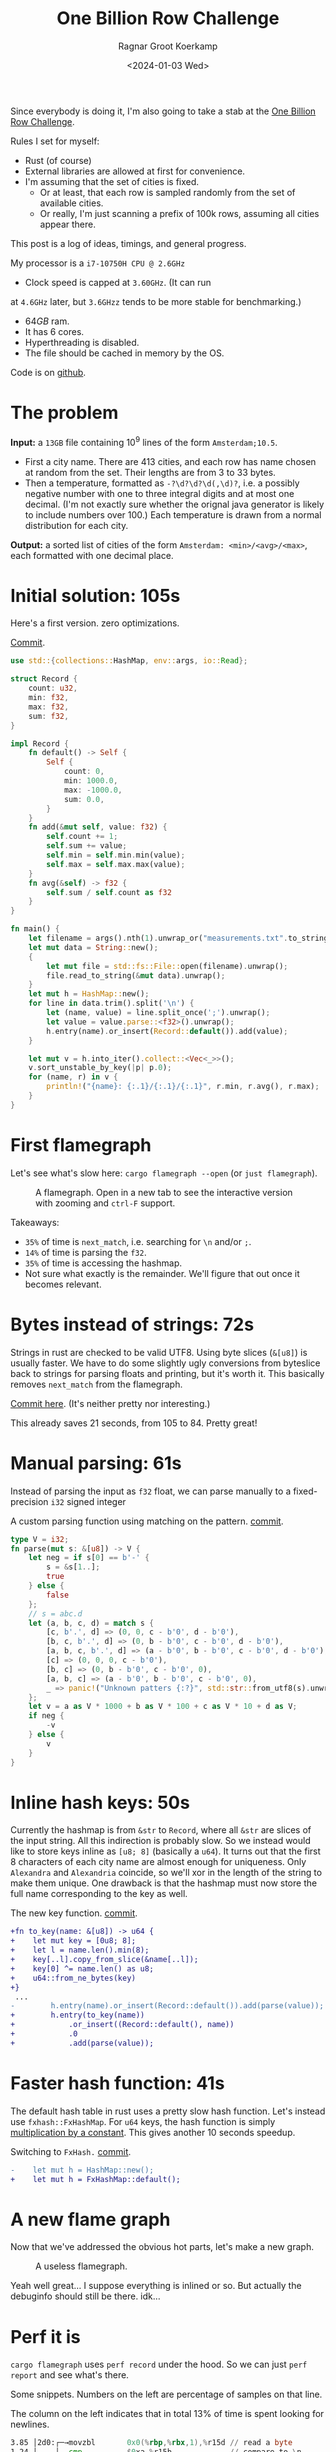 #+title: One Billion Row Challenge
#+HUGO_SECTION: posts
#+HUGO_TAGS: performance
#+HUGO_LEVEL_OFFSET: 1
#+OPTIONS: ^:{}
#+hugo_front_matter_key_replace: author>authors
#+toc: headlines 3
#+date: <2024-01-03 Wed>
#+author: Ragnar Groot Koerkamp

Since everybody is doing it, I'm also going to take a stab at the
[[https://www.morling.dev/blog/one-billion-row-challenge/][One Billion Row Challenge]].

Rules I set for myself:
- Rust (of course)
- External libraries are allowed at first for convenience.
- I'm assuming that the set of cities is fixed.
  - Or at least, that each row is sampled randomly from the set of available cities.
  - Or really, I'm just scanning a prefix of 100k rows, assuming all cities
    appear there.

This post is a log of ideas, timings, and general progress.

My processor is a =i7-10750H CPU @ 2.6GHz=
- Clock speed is capped at =3.60GHz=. (It can run
at =4.6GHz= later, but =3.6GHzz= tends to be more stable for benchmarking.)
- $64GB$ ram.
- It has 6 cores.
- Hyperthreading is disabled.
- The file should be cached in memory by the OS.

Code is on [[https://github.com/RagnarGrootKoerkamp/1brc][github]].

* The problem
*Input:* a =13GB= file containing $10^9$ lines of the form =Amsterdam;10.5=.
- First a city name. There are $413$ cities, and each row has name chosen at
  random from the set. Their lengths are from $3$ to $33$ bytes.
- Then a temperature, formatted as =-?\d?\d?\d(,\d)?=, i.e. a possibly negative number
  with one to three integral digits and at most one decimal. (I'm not exactly
  sure whether the orignal java generator is likely to include numbers over $100$.)
  Each temperature is drawn from a normal distribution for each city.

*Output:* a sorted list of cities of the form =Amsterdam: <min>/<avg>/<max>=,
each formatted with one decimal place.

* Initial solution: 105s
Here's a first version. zero optimizations.

#+caption: [[https://github.com/RagnarGrootKoerkamp/1brc/commit/1a812863d277f0f98c7a07abbd590ba34abd9cf4][Commit]].
#+begin_src rust
use std::{collections::HashMap, env::args, io::Read};

struct Record {
    count: u32,
    min: f32,
    max: f32,
    sum: f32,
}

impl Record {
    fn default() -> Self {
        Self {
            count: 0,
            min: 1000.0,
            max: -1000.0,
            sum: 0.0,
        }
    }
    fn add(&mut self, value: f32) {
        self.count += 1;
        self.sum += value;
        self.min = self.min.min(value);
        self.max = self.max.max(value);
    }
    fn avg(&self) -> f32 {
        self.sum / self.count as f32
    }
}

fn main() {
    let filename = args().nth(1).unwrap_or("measurements.txt".to_string());
    let mut data = String::new();
    {
        let mut file = std::fs::File::open(filename).unwrap();
        file.read_to_string(&mut data).unwrap();
    }
    let mut h = HashMap::new();
    for line in data.trim().split('\n') {
        let (name, value) = line.split_once(';').unwrap();
        let value = value.parse::<f32>().unwrap();
        h.entry(name).or_insert(Record::default()).add(value);
    }

    let mut v = h.into_iter().collect::<Vec<_>>();
    v.sort_unstable_by_key(|p| p.0);
    for (name, r) in v {
        println!("{name}: {:.1}/{:.1}/{:.1}", r.min, r.avg(), r.max);
    }
}
#+end_src

* First flamegraph
Let's see what's slow here: =cargo flamegraph --open= (or =just flamegraph=).

#+caption: A flamegraph. Open in a new tab to see the interactive version with zooming and =ctrl-F= support.
#+attr_html: :class inset large
[[file:flame1.svg]]

Takeaways:
- =35%= of time is =next_match=, i.e. searching for =\n= and/or =;=.
- =14%= of time is parsing the =f32=.
- =35%= of time is accessing the hashmap.
- Not sure what exactly is the remainder. We'll figure that out once it becomes relevant.

* Bytes instead of strings: 72s
Strings in rust are checked to be valid UTF8. Using byte slices (=&[u8]=) is
usually faster. We have to do some slightly ugly conversions from byteslice back
to strings for parsing floats and printing, but it's worth it. This basically
removes =next_match= from the flamegraph.

[[https://github.com/RagnarGrootKoerkamp/1brc/commit/99719930e96aca07ec0147403ef9a4b7c80b4ba5][Commit here]]. (It's neither pretty nor interesting.)

This already saves 21 seconds, from 105 to 84. Pretty great!

* Manual parsing: 61s
Instead of parsing the input as =f32= float, we can parse manually to a
fixed-precision =i32= signed integer

#+caption: A custom parsing function using matching on the pattern. [[https://github.com/RagnarGrootKoerkamp/1brc/commit/1fd779a2ae175b733793ca10ec94c73b769fee5e][commit]].
#+begin_src rust
type V = i32;
fn parse(mut s: &[u8]) -> V {
    let neg = if s[0] == b'-' {
        s = &s[1..];
        true
    } else {
        false
    };
    // s = abc.d
    let (a, b, c, d) = match s {
        [c, b'.', d] => (0, 0, c - b'0', d - b'0'),
        [b, c, b'.', d] => (0, b - b'0', c - b'0', d - b'0'),
        [a, b, c, b'.', d] => (a - b'0', b - b'0', c - b'0', d - b'0'),
        [c] => (0, 0, 0, c - b'0'),
        [b, c] => (0, b - b'0', c - b'0', 0),
        [a, b, c] => (a - b'0', b - b'0', c - b'0', 0),
        _ => panic!("Unknown patters {:?}", std::str::from_utf8(s).unwrap()),
    };
    let v = a as V * 1000 + b as V * 100 + c as V * 10 + d as V;
    if neg {
        -v
    } else {
        v
    }
}
#+end_src

* Inline hash keys: 50s
Currently the hashmap is from =&str= to =Record=, where all =&str= are slices of
the input string. All this indirection is probably slow.
So we instead would like to store keys inline as =[u8; 8]= (basically a =u64=).
It turns out that the first 8 characters of each city name are almost enough for
uniqueness. Only =Alexandra= and =Alexandria= coincide, so we'll xor in the
length of the string to make them unique.
One drawback is that the hashmap must now store the full name corresponding to
the key as well.

#+caption: The new key function. [[https://github.com/RagnarGrootKoerkamp/1brc/commit/783d3b35808c711f5fdff2be23e1948806dc582d][commit]].
#+begin_src diff
+fn to_key(name: &[u8]) -> u64 {
+    let mut key = [0u8; 8];
+    let l = name.len().min(8);
+    key[..l].copy_from_slice(&name[..l]);
+    key[0] ^= name.len() as u8;
+    u64::from_ne_bytes(key)
+}
 ...
-        h.entry(name).or_insert(Record::default()).add(parse(value));
+        h.entry(to_key(name))
+            .or_insert((Record::default(), name))
+            .0
+            .add(parse(value));
#+end_src

* Faster hash function: 41s
The default hash table in rust uses a pretty slow hash function. Let's instead
use =fxhash::FxHashMap=. For =u64= keys, the hash function is simply
[[https://nnethercote.github.io/2021/12/08/a-brutally-effective-hash-function-in-rust.html][multiplication by a constant]]. This gives another 10 seconds speedup.

#+caption: Switching to =FxHash.= [[https://github.com/RagnarGrootKoerkamp/1brc/commit/aa308e1876fd27caeea73e0a1dfc95023d2c9ecb][commit]].
#+begin_src diff
-    let mut h = HashMap::new();
+    let mut h = FxHashMap::default();
#+end_src

* A new flame graph
Now that we've addressed the obvious hot parts, let's make a new graph.

#+caption: A useless flamegraph.
#+attr_html: :class inset large
[[file:flame2.svg]]

Yeah well great... I suppose everything is inlined or so. But actually the
debuginfo should still be there. idk...

* Perf it is

=cargo flamegraph= uses =perf record= under the hood. So we can just =perf
report= and see what's there.

Some snippets. Numbers on the left are percentage of samples on that line.
#+caption: The column on the left indicates that in total 13% of time is spent looking for newlines.
#+begin_src asm
  3.85 │2d0:┌─→movzbl       0x0(%rbp,%rbx,1),%r15d // read a byte
  1.24 │    │  cmp          $0xa,%r15b             // compare to \n
  0.69 │    │↓ je           300                    // handle the line if \n
  2.07 │    │  inc          %rbx                   // increment position
       │    ├──cmp          %rbx,%rcx              // compare to end of data
  5.43 │    └──jne          2d0                    // next iteration
#+end_src

#+caption: 15% of time is spent looking for semicolons.
#+begin_src asm
  6.25 │330:┌─→cmpb         $0x3b,0x0(%rbp,%r13,1) // read a byte
  3.40 │    │↓ je           350                    // handle if found
  3.28 │    │  inc          %r13                   // increment position
       │    ├──cmp          %r13,%rbx              // compare to length of the line
  2.53 │    └──jne          330                    // next iteration
       │     ↓ jmp          c0e                    // fall through to panic handler
#+end_src

#+caption: Converting from =[u8; 8]= to =u64=, i.e. an unaligned read, is surprisingly slow?
#+begin_src asm
       │     key[0] ^= name.len() as u8;
  3.79 │       xor          %r13b,0x40(%rsp)
       │     u64::from_ne_bytes(key)
 11.77 │       mov          0x40(%rsp),%r12       
#+end_src

Then there are quite some instructions for indexing the hash table, adding to
around 20% in total.

Parsing takes around 5%.

* Something simple: allocating the right size: 41s
We can =stat= the input file for its size and allocate exactly the right amount of space.
This saves around half a second.

#+caption: reserving space
#+begin_src diff
     let mut data = vec![];
+    let stat = std::fs::metadata(filename).unwrap();
+    data.reserve(stat.len() as usize + 1);
     let mut file = std::fs::File::open(filename).unwrap();
     file.read_to_end(&mut data).unwrap();
#+end_src

* =memchr= for scanning: 47s
=memchr(byte, text)= is a =libc= function that returns the first index of the
byte in the text.
But well.. it turns out this is a non-inlined function call after all and things
slow down. But anyway, here's the diff:

#+caption: Switching to =FxHash.= [[https://github.com/RagnarGrootKoerkamp/1brc/commit/f35a84de1f8e64433358013321b637d4bb91621d][commit]].
#+begin_src diff
     let mut h = FxHashMap::default();
-    for line in data.split(|&c| c == b'\n') {
-        let (name, value) = line.split_once(|&c| c == b';').unwrap();
+    let mut data = &data[..];
+    loop {
+        let Some(separator) = memchr(b';', data) else {
+            break;
+        };
+        let end = memchr(b'\n', &data[separator..]).unwrap();
+        let name = &data[..separator];
+        let value = &data[separator + 1..separator + end];
         h.entry(to_key(name))
             .or_insert((Record::default(), name))
             .0
             .add(parse(value));
+        data = &data[separator + end + 1..];
     }
#+end_src

* =memchr= crate: 29s
It also turns out the default =memchr= function doesn't use SIMD. But there is
the nice [[https://crates.io/crates/memchr][=memchr= crate]] which is heavily optimized and does use SIMD.

This brings us down from the previous best of 42s to 29s!

* =get_unchecked=: 28s
By default all array accesses are bound checked. We don't really need that.
Removing them saves half a second.

The code is now a bit uglier sadly: [[https://github.com/RagnarGrootKoerkamp/1brc/commit/cf7d1b21508519e7fdbdef281f2b383bcde6e38b][commit]].

* Manual SIMD: 29s
One 'problem' with =memchr= is that it is made for scanning long ranges, and is
not super flexible. So let's roll our own.

We make sure that =data= is aligned to SIMD boundaries and iterate over it $32$
characters at a time. We check for all of them at once whether they equal each
of them, and convert these results to a bitmask. The number of trailing zeros
indicates the position of the match. If the bitmask is $0$, there are no matches
and we try the next $32$ characters.

This turns out to be slightly slower. I'm not exactly sure why, but we can
profile and iterate from here.

#+caption: Simd code to search for semicolon and newline characters. [[https://github.com/RagnarGrootKoerkamp/1brc/commit/e19de571b13d967bde43b10cbfca107d2e9fd1fe][commit]].
#+begin_src rust
/// Number of SIMD lanes. AVX2 has 256 bits, so 32 lanes.
const L: usize = 32;
/// The Simd type.
type S = Simd<u8, L>;

/// Find the regions between \n and ; (names) and between ; and \n (values),
/// and calls `callback` for each line.
#[inline(always)]
fn iter_lines<'a>(data: &'a [u8], mut callback: impl FnMut(&'a [u8], &'a [u8])) {
    unsafe {
        // TODO: Handle the tail.
        let simd_data: &[S] = data.align_to::<S>().1;

        let sep = S::splat(b';');
        let end = S::splat(b'\n');
        let mut start_pos = 0;
        let mut i = 0;
        let mut eq_sep = sep.simd_eq(simd_data[i]).to_bitmask();
        let mut eq_end = end.simd_eq(simd_data[i]).to_bitmask();

        // TODO: Handle the tail.
        while i < simd_data.len() - 2 {
            // find ; separator
            // TODO if?
            while eq_sep == 0 {
                i += 1;
                eq_sep = sep.simd_eq(simd_data[i]).to_bitmask();
                eq_end = end.simd_eq(simd_data[i]).to_bitmask();
            }
            let offset = eq_sep.trailing_zeros();
            eq_sep ^= 1 << offset;
            let sep_pos = L * i + offset as usize;

            // find \n newline
            // TODO if?
            while eq_end == 0 {
                i += 1;
                eq_sep = sep.simd_eq(simd_data[i]).to_bitmask();
                eq_end = end.simd_eq(simd_data[i]).to_bitmask();
            }
            let offset = eq_end.trailing_zeros();
            eq_end ^= 1 << offset;
            let end_pos = L * i + offset as usize;

            callback(
                data.get_unchecked(start_pos..sep_pos),
                data.get_unchecked(sep_pos + 1..end_pos),
            );

            start_pos = end_pos + 1;
        }
    }
}
#+end_src

* Profiling
Running =perf stat -d cargo run -r= gives:
#+caption: Output of =perf stat= profiling.
#+begin_src asm
         28,367.09 msec task-clock:u                     #    1.020 CPUs utilized
                 0      context-switches:u               #    0.000 /sec
                 0      cpu-migrations:u                 #    0.000 /sec
            31,249      page-faults:u                    #    1.102 K/sec
    92,838,268,117      cycles:u                         #    3.273 GHz
   153,099,184,152      instructions:u                   #    1.65  insn per cycle
    19,317,651,322      branches:u                       #  680.988 M/sec
     1,712,837,337      branch-misses:u                  #    8.87% of all branches
    27,760,594,151      L1-dcache-loads:u                #  978.620 M/sec
       339,143,832      L1-dcache-load-misses:u          #    1.22% of all L1-dcache accesses
        25,000,151      LLC-loads:u                      #  881.308 K/sec
         4,546,946      LLC-load-misses:u                #   18.19% of all L1-icache accesses #+end_src
#+end_src
Observe:
- Actual cycles is only =3.3GHz=, whereas it should be =3.6GHz=. Not sure why;
  might be waiting for IO.
- =1.65= instructions per cycle is quite low. It can be up to 4 and is often at
  least 2.5.
- =8.87%= of branch misses is also quite high. Usually this is at most 1% and
  typically lower. Each branch mispredict causes a stall of 5ns or so, which
  is over 1 second total, but I suspect the impact is larger.
- =18.19%= of last-level-cache load misses. Also quite high, but I'm not sure if
  this is a problem, since the total number of LLC loads is relatively low.

* Revisiting the key function: 23s
Looking at =perf report= we see that the hottest instruction is a call to
=memcpy= to read up to =name.len()= bytes from the =&[u8]= name to a =u64=.
#+caption: 12% of time is spent on casting the name into a =u64=.
#+begin_src asm
       │      core::intrinsics::copy_nonoverlapping:
  0.15 │        lea          0xa8(%rsp),%rdi
  0.64 │        mov          %rsi,0x168(%rsp)
  1.18 │        vzeroupper
  0.68 │      → call         *0x46449(%rip)        # 5f8e8 <memcpy@GLIBC_2.14>
 11.31 │        mov          0xa8(%rsp),%r15
  0.19 │        mov          %rbx,0x160(%rsp)      
#+end_src

We can avoid this =memcpy= call entirely by just doing a (possibly out of
bounds) =u64= read of the name, and then shifting away bits corresponding to the
out-of-bounds part. We'll also improve the hash to add the first and last (up
to) 8 characters.

#+caption: The new key function. [[https://github.com/RagnarGrootKoerkamp/1brc/commit/6d41aa620d43080805baba420ac04469c27e1ef1][commit]].
#+begin_src rust
fn to_key(name: &[u8]) -> u64 {
    // Hash the first and last 8 bytes.
    let head: [u8; 8] = unsafe { *name.get_unchecked(..8).split_array_ref().0 };
    let tail: [u8; 8] = unsafe { *name.get_unchecked(name.len() - 8..).split_array_ref().0 };
    let shift = 64usize.saturating_sub(8 * name.len());
    let khead = u64::from_ne_bytes(head) << shift;
    let ktail = u64::from_ne_bytes(tail) >> shift;
    khead + ktail
}
#+end_src

This brings the runtime down from 28s to 23s!

In =perf stat=, we can also see that the number of branches and branch-misses
went down around 30%.

* PtrHash perfect hash function: 17s

Now, the hottest instructions are all part of the hashmap lookup.

#+caption: The hasmap takes a lot of time. There are four instructions taking over 5% here, for a total of around 35% of runtime.
#+begin_src asm
       │      hashbrown::raw::RawTable<T,A>::find:
  0.27 │        mov          (%rsp),%rcx
  0.16 │        mov          0x8(%rsp),%rax
       │      hashbrown::raw::h2:
  0.41 │        mov          %rbp,%rdx
  0.56 │        shr          $0x39,%rdx
  1.19 │        mov          %rdx,0x158(%rsp)
  0.13 │        vmovd        %edx,%xmm0
  0.89 │        vpbroadcastb %xmm0,%xmm0
  0.20 │        lea          -0x28(%rcx),%rdx
  0.16 │        xor          %esi,%esi
  0.16 │        mov          %rbp,%r11
       │      hashbrown::raw::RawTableInner::find_inner:
  1.41 │ 586:   and          %rax,%r11
       │      core::intrinsics::copy_nonoverlapping:
  3.29 │        vmovdqu      (%rcx,%r11,1),%xmm1
       │      core::core_arch::x86::sse2::_mm_movemask_epi8:
  5.60 │        vpcmpeqb     %xmm0,%xmm1,%xmm2                    ; compare key to stores keys
  0.02 │        vpmovmskb    %xmm2,%r8d
       │      hashbrown::raw::bitmask::BitMask::lowest_set_bit:
  0.31 │        nop
  0.97 │ 5a0:┌─→test         %r8w,%r8w
       │     │<hashbrown::raw::bitmask::BitMaskIter as core::iter::traits::iterator::Iterator>::next:
  0.80 │     │↓ je           5d0
       │     │hashbrown::raw::bitmask::BitMask::lowest_set_bit:
  5.59 │     │  tzcnt        %r8d,%r9d                            ; find position of match in bitmask
       │     │hashbrown::raw::bitmask::BitMask::remove_lowest_bit:
  0.03 │     │  blsr         %r8d,%r8d
       │     │hashbrown::raw::RawTableInner::find_inner:
  0.61 │     │  add          %r11,%r9
  0.53 │     │  and          %rax,%r9
       │     │core::ptr::mut_ptr::<impl *mut T>::sub:
  1.93 │     │  neg          %r9
       │     │core::ptr::mut_ptr::<impl *mut T>::offset:
  0.57 │     │  lea          (%r9,%r9,4),%r9
       │     │core::cmp::impls::<impl core::cmp::PartialEq for u64>::eq:
  8.40 │     ├──cmp          %r14,(%rdx,%r9,8)                    ; check equal
       │     │hashbrown::raw::RawTableInner::find_inner:
  0.69 │     └──jne          5a0
  0.11 │      ↓ jmp          600
       │      core::core_arch::x86::sse2::_mm_movemask_epi8:
       │        data16       cs nopw 0x0(%rax,%rax,1)
  7.55 │ 5d0:   vpcmpeqb     -0x47c8(%rip),%xmm1,%xmm1            ; more equality checking
  0.00 │        vpmovmskb    %xmm1,%r8d
       │      hashbrown::raw::bitmask::BitMask::any_bit_set:
       │     ┌──test         %r8d,%r8d
       │     │hashbrown::raw::RawTableInner::find_inner:
       │     ├──jne          6f6
#+end_src
Observe:
- There is a loop for linear probing.
- There are a lot of equality checks to test if a slot corresponds to the
  requested key.
- Generally, this code is long, complex, and branchy.

It would be much better to use a perfect hash function that we build once. Then
none of these equality checks are needed.

For this, I will use [[https://github.com/RagnarGrootKoerkamp/PTRHash][PtrHash]], a (minimal) perfect hash function based on [[https://github.com/jermp/pthash][pthash]]
([[https://dl.acm.org/doi/10.1145/3404835.3462849][paper]]):
1. Find all city names the first 100k rows. Since each row has a random city,
   all names will occur here.
2. Build a perfect hash function. For the given dataset, PtrHash outputs a
   metadata /pilot/ array of $63$ bytes.
3. On each lookup, the =u64= hash is mapped to one of the $63$ /buckets/. Then
   the hash is xored by =C * pilots[b]= where $C$ is a random mixing constant.
   This is then reduced to an integer less than $512$, which is the index in the array
   of =Records= we are looking for.

   The pilots are constructed such that each hash results in a different index.

The full code is [[https://github.com/RagnarGrootKoerkamp/1brc/commit/4b7970f5b2df6df623e0ee0bb4fddb4e01ca7ab0][here]].
The diff in the hot loop is this.
#+caption: Using a perfect hash function for lookups. Before, =h= was a =HashMap<u64, (Record, &str)>=. After, =records= is simply a =[Record; 512]=, and =phf.index(key)= is the perfect hash function.
#+begin_src diff
     let callback = |name, value| {
         let key = to_key(name);
-        let entry = h.entry(key).or_insert((Record::default(), name)).0;
+        let index = phf.index(&key);
+        let entry = unsafe { records.get_unchecked_mut(index) };
         entry.add(parse(value));
     };
     iter_lines(data, callback);
#+end_src

In assembly code, it looks like this:
#+caption: Assembly code for the perfect hash function lookup. Just note how short it is compared to the hash table. It's still 20% of the total time though.
#+begin_src asm
  0.24 │        movabs       $0x517cc1b727220a95,%rsi // Load the multiplication constant C
  2.22 │        imul         %rsi,%rdx                // Hash the key by multiplying by C
  0.53 │        mov          0xf8(%rsp),%rax          // Some instructions to compute bucket b < 63
  3.16 │        mulx         %rax,%rax,%rax
  0.55 │        mov          0x10(%rsp),%r8
  5.67 │        movzbl       (%r8,%rax,1),%eax        // Read the pilot for this bucket. This is slow.
  0.03 │        mov          0x110(%rsp),%r8
  0.57 │        mulx         %r8,%r12,%r12
  7.09 │        imul         %rsi,%rax                // Some instructions to get the slot < 512.
  0.81 │        xor          %rdx,%rax
  0.05 │        mov          %rax,%rdx
  3.87 │        mulx         %rsi,%rdx,%rdx
#+end_src

The new running time is now 17s!

* Larger masks: 15s
Currently we store =u32= masks on which we do =.trailing_zeros()= to find
character offsets. We can also check two =32= simd lanes in parallel and combine them into
a single =u64= mask. This gives a small speedup, I think mostly because there
are now slightly fewer branch-misses (593M now vs 675M before): [[https://github.com/RagnarGrootKoerkamp/1brc/commit/3a7fed3fb8c515fce738dfda22497de77a021269][commit]].

* Reduce pattern matching: 14s
I modified the [[https://github.com/coriolinus/1brc/blob/b6029edc63611f2a47c462f84a40bdca0de3eede/src/bin/generate.rs][generator]] I'm using to always print exactly one decimal. This
saves some branches.

#+caption: Assume fixed single-decimal formatting.
#+begin_src diff
     // s = abc.d
     let (a, b, c, d) = match s {
         [c, b'.', d] => (0, 0, c - b'0', d - b'0'),
         [b, c, b'.', d] => (0, b - b'0', c - b'0', d - b'0'),
         [a, b, c, b'.', d] => (a - b'0', b - b'0', c - b'0', d - b'0'),
-        [c] => (0, 0, 0, c - b'0'),
-        [b, c] => (0, b - b'0', c - b'0', 0),
-        [a, b, c] => (a - b'0', b - b'0', c - b'0', 0),
+        // [c] => (0, 0, 0, c - b'0'),
+        // [b, c] => (0, b - b'0', c - b'0', 0),
+        // [a, b, c] => (a - b'0', b - b'0', c - b'0', 0),
         _ => panic!("Unknown pattern {:?}", to_str(s)),
     };
#+end_src

* Memory map: 12s
Instead of first reading the file into memory and then processing that, we can
memory map it and transparently read parts as needed. This saves the 2 seconds
spent reading the file at the start.

#+caption: memory mapping using =memmap2= crate.
#+begin_src diff
     let filename = &args().nth(1).unwrap_or("measurements.txt".to_string());
-    let mut data = vec![];
+    let mut mmap: Mmap;
+    let mut data: &[u8];
     {
         let mut file = std::fs::File::open(filename).unwrap();
         let start = std::time::Instant::now();
-        let stat = std::fs::metadata(filename).unwrap();
-        data.reserve(stat.len() as usize + 1);
-        file.read_to_end(&mut data).unwrap();
+        mmap = unsafe { Mmap::map(&file).unwrap() };
+        data = &*mmap;
         eprintln!("{}", format!("{:>5.1?}", start.elapsed()).bold().green());
     }
#+end_src

* Parallelization: 2.0s
Parallelizing code is fairly straightforward.
First we split the data into one chunk per thread. Then we fire a thread for
each chunk, each with its own vector to accumulate results. Then at the end each
thread merges its results into the global accumulator.

This gives pretty much exactly $6\times$ speedup on my 6-core machine, since
accumulating is only a small fraction of the total time.

#+caption: Code to process data in parallel.
#+begin_src rust
fn run_parallel(data: &[u8], phf: &PtrHash, num_slots: usize) -> Vec<Record> {
    let mut slots = std::sync::Mutex::new(vec![Record::default(); num_slots]);

    // Spawn one thread per core.
    let num_threads = std::thread::available_parallelism().unwrap();
    std::thread::scope(|s| {
        let chunks = data.chunks(data.len() / num_threads + 1);
        for chunk in chunks {
            s.spawn(|| {
                // Each thread has its own accumulator.
                let thread_slots = run(chunk, phf, num_slots);

                // Merge results.
                let mut slots = slots.lock().unwrap();
                for (thread_slot, slot) in thread_slots.into_iter().zip(slots.iter_mut()) {
                    slot.merge(&thread_slot);
                }
            });
        }
    });

    slots.into_inner().unwrap()
}
#+end_src

* Branchless parsing: 1.7s
The =match= statement on the number of digits in the temperature generated quite
a lot of branches and =perf stat cargo run -r= was showing =440M= branch-misses,
i.e. almost one every other line. That's about as bad as it can be with half the
numbers having a single integer digit and half the numbers having two integer digits.

I was able to pinpoint it to the branching by running =perf record -b -g  cargo
run -r= followed by =perf report=.

Changing this to a branch-less version is quite a bit faster, and now only
=140M= branch-misses remain.

#+caption: Branchless float parsing.
#+begin_src rust
// s = abc.d
let a = unsafe { *s.get_unchecked(s.len() - 5) };
let b = unsafe { *s.get_unchecked(s.len() - 4) };
let c = unsafe { *s.get_unchecked(s.len() - 3) };
let d = unsafe { *s.get_unchecked(s.len() - 1) };
let v = a as V * 1000 * (s.len() >= 5) as V
      + b as V * 100  * (s.len() >= 4) as V
      + c as V * 10
      + d as V;
#+end_src


* Purging all branches: 1.7s
The remaining branch misses are in the =while eq_sep == 0= in the scanning for
=;= and =\n= characters ([[*Manual SIMD: 29s]]).
Since cities and temperatures have variable
lengths, iterating over the input will always have to do some branching to
move to the next bit of input or not.

We can work around this by doing an independent scan for the next occurrence of
=;= and =\n= in each iteration. It turns out the longest line in the input
contains 33 characters including newline. This means that a single 32-character
SIMD comparison is exactly sufficient to determine the next occurrence of each character.

In code, it looks like this.

#+caption:
#+begin_src rust
#[inline(always)]
fn iter_lines<'a>(mut data: &'a [u8], mut callback: impl FnMut(&'a [u8], &'a [u8])) {
    let sep = S::splat(b';');
    let end = S::splat(b'\n');

    // Find the next occurence of the given separator character.
    let mut find = |mut last: usize, sep: S| {
        let simd = S::from_array(unsafe { *data.get_unchecked(last..).as_ptr().cast() });
        let eq = sep.simd_eq(simd).to_bitmask();
        let offset = eq.trailing_zeros() as usize;
        last + offset
    };

    // Pointers to the last match of ; or \n.
    let mut sep_pos = 0;
    let mut start_pos = 0;

    while start_pos < data.len() - 32 {
        // Both start searching from the last semicolon, so that the unaligned SIMD read can be reused.
        sep_pos = find(sep_pos+1, sep) ;
        let end_pos = find(sep_pos+1, end) ;

        unsafe {
            let name = data.get_unchecked(start_pos + 1..sep_pos);
            let value = data.get_unchecked(sep_pos + 1..end_pos);
            callback(name, value);
        }

        start_pos = end_pos;
    }
}
#+end_src

It turns out this does not actually give a speedup, but we will use this as a
starting point for further improvements. Note also that =perf stat= changes
considerably:

#+caption: Selection of =perf stat= before and after
#+begin_src txt
BEFORE
    35,409,579,588      cycles:u                         #    3.383 GHz
    96,408,277,646      instructions:u                   #    2.72  insn per cycle
     4,463,603,931      branches:u                       #  426.463 M/sec
       148,274,976      branch-misses:u                  #    3.32% of all branches

AFTER
    35,217,349,810      cycles:u                         #    3.383 GHz
    87,571,263,997      instructions:u                   #    2.49  insn per cycle
     1,102,455,316      branches:u                       #  105.904 M/sec
         4,148,835      branch-misses:u                  #    0.38% of all branches
#+end_src
Note:
- The total CPU cycles is the same.
- The number of instructions has gone down 10%.
- The number of branches went from 4.4G (4 per line) to 1.1G (1 per line).
- The number of branch-misses went from 150M (once every 7 lines) to 4M (once
  every 250 lines).

To illustrate, at this point the main loop looks like this. Note that it is
indeed branchless, and only 87 instructions long.

#+caption: Main loop of the program. The first column shows the percentage of time in each line.
#+begin_src asm
  0.48 │210:┌─→vpcmpeqb     %ymm1,%ymm0,%ymm0
  1.16 │    │  vpmovmskb    %ymm0,%eax
  1.03 │    │  tzcnt        %eax,%eax
  0.11 │    │  mov          %rax,0x38(%rsp)
  0.40 │    │  lea          (%r14,%rax,1),%r11
  1.21 │    │  lea          (%r12,%r11,1),%r9
  5.25 │    │  vmovdqu      0x2(%rdi,%r9,1),%ymm0
  1.53 │    │  vpcmpeqb     %ymm2,%ymm0,%ymm3
  0.45 │    │  vpmovmskb    %ymm3,%esi
  2.20 │    │  tzcnt        %esi,%ebx
  0.91 │    │  movzbl       0x2(%rdi,%r9,1),%esi
  0.04 │    │  xor          %ebp,%ebp
  0.43 │    │  cmp          $0x2d,%sil
  1.56 │    │  sete         %bpl
  0.93 │    │  mov          %rbx,%r10
  0.06 │    │  mov          %r11,%rax
  0.41 │    │  sub          %rbp,%rax
  1.50 │    │  sub          %rbp,%r10
  0.99 │    │  add          %rbp,%rax
  0.08 │    │  add          %r12,%rax
  0.62 │    │  add          %rbx,%rax
  3.78 │    │  movzbl       -0x3(%rdi,%rax,1),%ebp
  0.93 │    │  movzbl       -0x2(%rdi,%rax,1),%r8d
  3.18 │    │  imul         $0x3e8,%ebp,%ebp
  0.22 │    │  cmp          $0x5,%r10
  0.86 │    │  mov          $0x0,%edx
  1.82 │    │  cmovb        %edx,%ebp
  0.84 │    │  imul         $0x64,%r8d,%r8d
  0.22 │    │  cmp          $0x4,%r10
  1.27 │    │  cmovb        %edx,%r8d
  2.10 │    │  add          %ebp,%r8d
  0.40 │    │  movzbl       -0x1(%rdi,%rax,1),%r10d
  0.16 │    │  lea          (%r10,%r10,4),%r10d
  1.42 │    │  lea          (%r8,%r10,2),%r8d
  0.98 │    │  movzbl       0x1(%rdi,%rax,1),%eax
  1.07 │    │  add          %eax,%r8d
  0.08 │    │  mov          %r8d,%ebp
  2.25 │    │  neg          %ebp
  0.51 │    │  cmp          $0x2d,%sil
  1.63 │    │  cmovne       %r8d,%ebp
  0.09 │    │  mov          %r11,%rax
  0.68 │    │  sub          %rcx,%rax
  0.56 │    │  shl          $0x3,%rax
  1.62 │    │  mov          $0x40,%esi
  0.06 │    │  add          %r12,%rcx
  0.69 │    │  sub          %rax,%rsi
  0.58 │    │  mov          $0x0,%eax
  1.65 │    │  cmovae       %rsi,%rax
  0.05 │    │  and          $0x38,%al
  1.16 │    │  shlx         %rax,0x1(%rdi,%rcx,1),%rsi
  1.63 │    │  shrx         %rax,-0x7(%rdi,%r9,1),%rcx
  0.75 │    │  add          %rsi,%rcx
  0.50 │    │  movabs       $0x517cc1b727220a95,%r8
  1.53 │    │  imul         %r8,%rcx
  0.06 │    │  mov          %rcx,%rdx
  0.70 │    │  mov          0x28(%rsp),%rax
  1.97 │    │  mulx         %rax,%rax,%rax
  0.07 │    │  mov          0x20(%rsp),%rdx
  0.77 │    │  movzbl       (%rdx,%rax,1),%esi
  0.52 │    │  mov          0x30(%rsp),%rdx
  1.60 │    │  mulx         %rcx,%rax,%rax
  0.70 │    │  imul         %r8,%rsi
  0.62 │    │  mov          0x18(%rsp),%rdx
  1.50 │    │  shlx         %rdx,%rax,%rax
  0.10 │    │  xor          %rcx,%rsi
  0.76 │    │  mov          %rsi,%rdx
  2.37 │    │  mulx         %r8,%rcx,%rcx
  0.14 │    │  and          0x10(%rsp),%rcx
  0.93 │    │  add          %rax,%rcx
  0.76 │    │  shl          $0x6,%rcx
 13.57 │    │  incl         0x0(%r13,%rcx,1)
  4.95 │    │  add          %ebp,0xc(%r13,%rcx,1)
  0.81 │    │  mov          0x4(%r13,%rcx,1),%eax
  0.14 │    │  mov          0x8(%r13,%rcx,1),%edx
  0.63 │    │  cmp          %ebp,%eax
  1.21 │    │  cmovge       %ebp,%eax
  2.32 │    │  mov          %eax,0x4(%r13,%rcx,1)
  0.11 │    │  cmp          %ebp,%edx
  0.52 │    │  cmovg        %edx,%ebp
  1.56 │    │  mov          %ebp,0x8(%r13,%rcx,1)
  1.12 │    │  mov          0x38(%rsp),%rax
  0.09 │    │  add          %rax,%r14
  0.42 │    │  inc          %r14
  1.25 │    │  lea          (%rbx,%r11,1),%rcx
  1.03 │    │  add          $0x2,%rcx
       │    ├──cmp          %r15,%rcx
  0.09 │    └──jb           210       
#+end_src

Possible improvements at this point are increasing parallelism to get more than
2.49 instructions per cycle, and increasing parallelism by using SIMD to process
multiple lines at a time.
